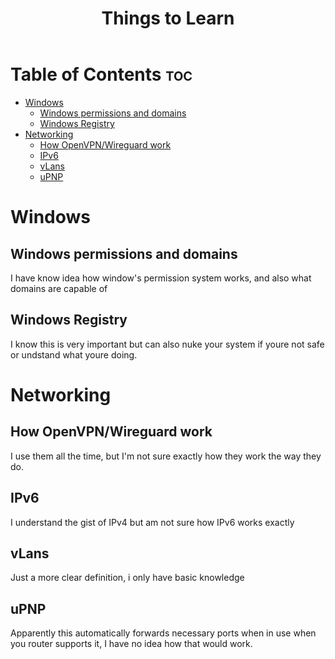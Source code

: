 :PROPERTIES:
:ID:       d00d1cf5-04b1-4c5e-8a34-c8d4de7d0b15
:END:
#+title: Things to Learn
* Table of Contents :toc:
- [[#windows][Windows]]
  - [[#windows-permissions-and-domains][Windows permissions and domains]]
  - [[#windows-registry][Windows Registry]]
- [[#networking][Networking]]
  - [[#how-openvpnwireguard-work][How OpenVPN/Wireguard work]]
  - [[#ipv6][IPv6]]
  - [[#vlans][vLans]]
  - [[#upnp][uPNP]]

* Windows
** Windows permissions and domains
I have know idea how window's permission system works, and also what domains are
capable of
** Windows Registry
I know this is very important but can also nuke your system if youre not safe or
undstand what youre doing.
* Networking
** How OpenVPN/Wireguard work
I use them all the time, but I'm not sure exactly how they work the way they do.
** IPv6
I understand the gist of IPv4 but am not sure how IPv6 works exactly
** vLans
Just a more clear definition, i only have basic knowledge
** uPNP
Apparently this automatically forwards necessary ports when in use when
you router supports it, I have no idea how that would work.


